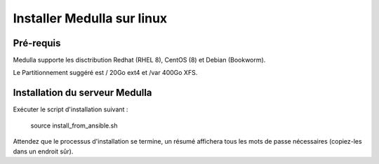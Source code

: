 ===========================
Installer Medulla sur linux
===========================

Pré-requis
------------

Medulla supporte les disctribution Redhat (RHEL 8), CentOS (8) et Debian (Bookworm).

Le Partitionnement suggéré est / 20Go ext4 et /var 400Go XFS.

Installation du serveur Medulla
-------------------------------

Exécuter le script d'installation suivant :

 source install_from_ansible.sh

Attendez que le processus d'installation se termine, un résumé affichera tous les mots de passe nécessaires (copiez-les dans un endroit sûr).
